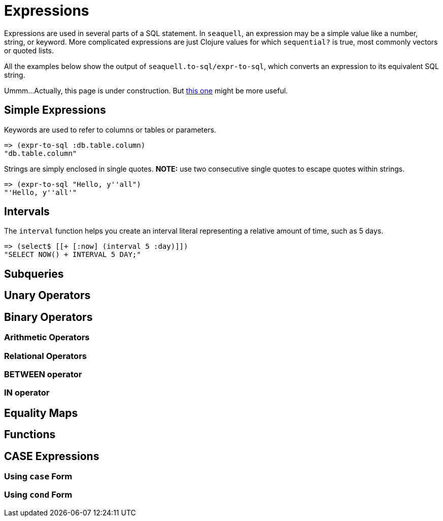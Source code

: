 = Expressions

Expressions are used in several parts of a SQL statement.
In `seaquell`, an expression may be a simple value like a number, string, or keyword.
More complicated expressions are just Clojure values for which `sequential?` is true, most commonly vectors or quoted lists.

All the examples below show the output of `seaquell.to-sql/expr-to-sql`, which converts an expression to its equivalent SQL string.

Ummm...
Actually, this page is under construction.
But <<Expression-Representation.adoc#, this one>> might be more useful.

== Simple Expressions

Keywords are used to refer to columns or tables or parameters.

[source,clojure]
----
=> (expr-to-sql :db.table.column)
"db.table.column"
----

Strings are simply enclosed in single quotes.
*NOTE:* use two consecutive single quotes to escape quotes within strings.

[source,clojure]
----
=> (expr-to-sql "Hello, y''all")
"'Hello, y''all'"
----

== Intervals

The `interval` function helps you create an interval literal representing a relative amount of time, such as 5 days.

[source,clojure]
----
=> (select$ [[+ [:now] (interval 5 :day)]])
"SELECT NOW() + INTERVAL 5 DAY;"
----

== Subqueries

== Unary Operators

== Binary Operators

=== Arithmetic Operators

=== Relational Operators

=== BETWEEN operator

=== IN operator

== Equality Maps

== Functions

== CASE Expressions

=== Using `case` Form

=== Using `cond` Form
